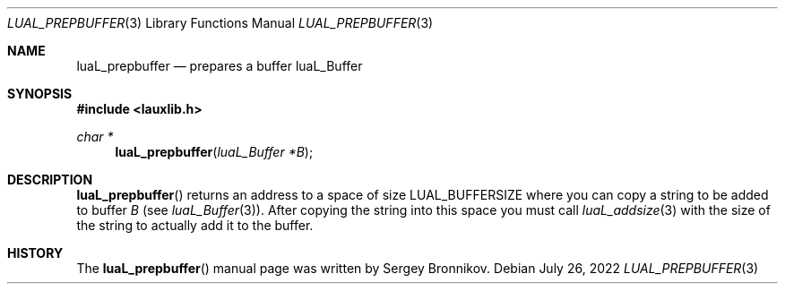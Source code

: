 .Dd $Mdocdate: July 26 2022 $
.Dt LUAL_PREPBUFFER 3
.Os
.Sh NAME
.Nm luaL_prepbuffer
.Nd prepares a buffer luaL_Buffer
.Sh SYNOPSIS
.In lauxlib.h
.Ft char *
.Fn luaL_prepbuffer "luaL_Buffer *B"
.Sh DESCRIPTION
.Fn luaL_prepbuffer
returns an address to a space of size
.Dv LUAL_BUFFERSIZE
where you can copy a
string to be added to buffer
.Fa B
.Pq see Xr luaL_Buffer 3 .
After copying the string into this space you must call
.Xr luaL_addsize 3
with the size of the string to actually add it to the buffer.
.Sh HISTORY
The
.Fn luaL_prepbuffer
manual page was written by Sergey Bronnikov.
